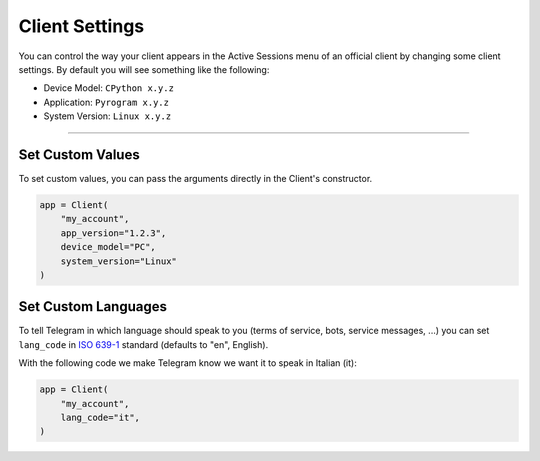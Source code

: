 Client Settings
===============

You can control the way your client appears in the Active Sessions menu of an official client by changing some client
settings. By default you will see something like the following:

-   Device Model: ``CPython x.y.z``
-   Application: ``Pyrogram x.y.z``
-   System Version: ``Linux x.y.z``

-----

Set Custom Values
-----------------

To set custom values, you can pass the arguments directly in the Client's constructor.

.. code-block:: python

    app = Client(
        "my_account",
        app_version="1.2.3",
        device_model="PC",
        system_version="Linux"
    )

Set Custom Languages
--------------------

To tell Telegram in which language should speak to you (terms of service, bots, service messages, ...) you can
set ``lang_code`` in `ISO 639-1 <https://en.wikipedia.org/wiki/List_of_ISO_639-1_codes>`_ standard (defaults to "en",
English).

With the following code we make Telegram know we want it to speak in Italian (it):

.. code-block:: python

    app = Client(
        "my_account",
        lang_code="it",
    )